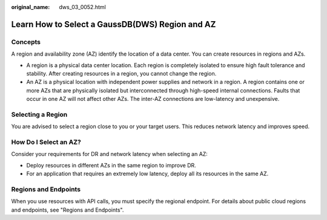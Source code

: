:original_name: dws_03_0052.html

.. _dws_03_0052:

Learn How to Select a GaussDB(DWS) Region and AZ
================================================

Concepts
--------

A region and availability zone (AZ) identify the location of a data center. You can create resources in regions and AZs.

-  A region is a physical data center location. Each region is completely isolated to ensure high fault tolerance and stability. After creating resources in a region, you cannot change the region.
-  An AZ is a physical location with independent power supplies and network in a region. A region contains one or more AZs that are physically isolated but interconnected through high-speed internal connections. Faults that occur in one AZ will not affect other AZs. The inter-AZ connections are low-latency and unexpensive.

Selecting a Region
------------------

You are advised to select a region close to you or your target users. This reduces network latency and improves speed.

How Do I Select an AZ?
----------------------

Consider your requirements for DR and network latency when selecting an AZ:

-  Deploy resources in different AZs in the same region to improve DR.
-  For an application that requires an extremely low latency, deploy all its resources in the same AZ.

Regions and Endpoints
---------------------

When you use resources with API calls, you must specify the regional endpoint. For details about public cloud regions and endpoints, see "Regions and Endpoints".
